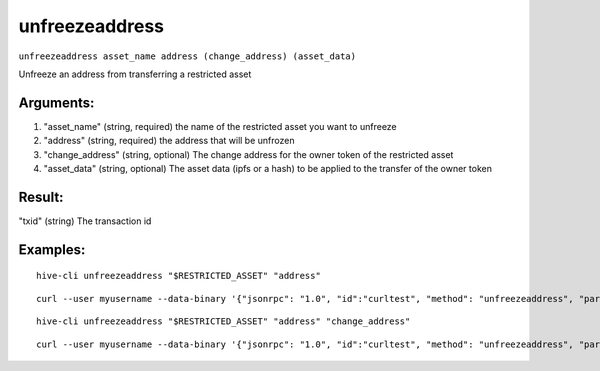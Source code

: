 .. This file is licensed under the Apache License 2.0 available on  http://www.apache.org/licenses/. 

unfreezeaddress
===============

``unfreezeaddress asset_name address (change_address) (asset_data)``

Unfreeze an address from transferring a restricted asset

Arguments:
~~~~~~~~~~

1. "asset_name"       (string, required) the name of the restricted asset you want to unfreeze
2. "address"          (string, required) the address that will be unfrozen
3. "change_address"   (string, optional) The change address for the owner token of the restricted asset
4. "asset_data"       (string, optional) The asset data (ipfs or a hash) to be applied to the transfer of the owner token

Result:
~~~~~~~

"txid"                     (string) The transaction id

Examples:
~~~~~~~~~

::
    
    hive-cli unfreezeaddress "$RESTRICTED_ASSET" "address"

::
    
    curl --user myusername --data-binary '{"jsonrpc": "1.0", "id":"curltest", "method": "unfreezeaddress", "params": ["$RESTRICTED_ASSET" "address"] }' -H 'content-type: text/plain;' http://127.0.0.1:9766/

::
    
    hive-cli unfreezeaddress "$RESTRICTED_ASSET" "address" "change_address"

::
    
    curl --user myusername --data-binary '{"jsonrpc": "1.0", "id":"curltest", "method": "unfreezeaddress", "params": ["$RESTRICTED_ASSET" "address" "change_address"] }' -H 'content-type: text/plain;' http://127.0.0.1:9766/


